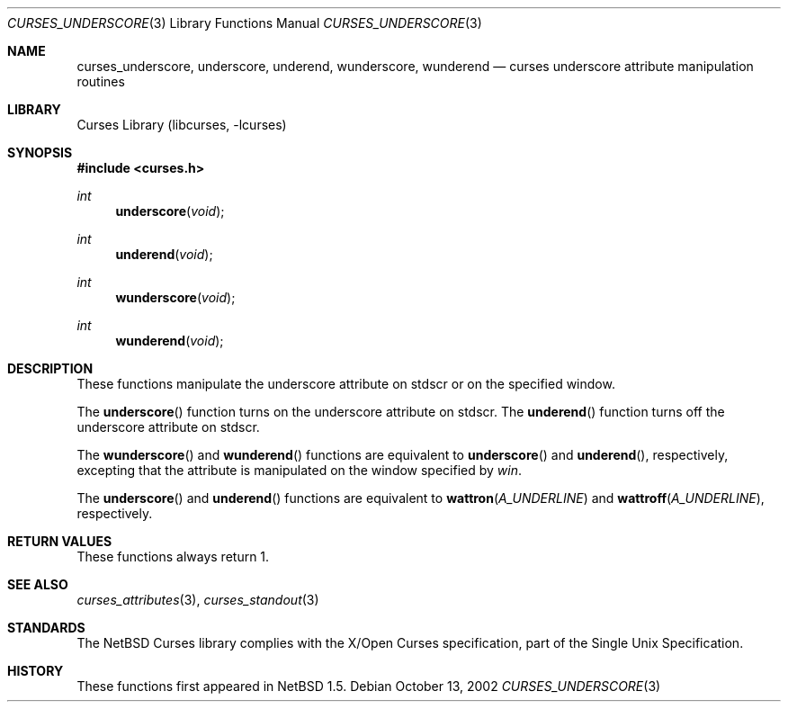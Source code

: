 .\"	$NetBSD: curses_underscore.3,v 1.5 2008/04/30 13:10:51 martin Exp $
.\" Copyright (c) 2002 The NetBSD Foundation, Inc.
.\" All rights reserved.
.\"
.\" This code is derived from software contributed to The NetBSD Foundation
.\" by Julian Coleman.
.\"
.\" Redistribution and use in source and binary forms, with or without
.\" modification, are permitted provided that the following conditions
.\" are met:
.\" 1. Redistributions of source code must retain the above copyright
.\"    notice, this list of conditions and the following disclaimer.
.\" 2. Redistributions in binary form must reproduce the above copyright
.\"    notice, this list of conditions and the following disclaimer in the
.\"    documentation and/or other materials provided with the distribution.
.\" THIS SOFTWARE IS PROVIDED BY THE NETBSD FOUNDATION, INC. AND CONTRIBUTORS
.\" ``AS IS'' AND ANY EXPRESS OR IMPLIED WARRANTIES, INCLUDING, BUT NOT LIMITED
.\" TO, THE IMPLIED WARRANTIES OF MERCHANTABILITY AND FITNESS FOR A PARTICULAR
.\" PURPOSE ARE DISCLAIMED.  IN NO EVENT SHALL THE FOUNDATION OR CONTRIBUTORS
.\" BE LIABLE FOR ANY DIRECT, INDIRECT, INCIDENTAL, SPECIAL, EXEMPLARY, OR
.\" CONSEQUENTIAL DAMAGES (INCLUDING, BUT NOT LIMITED TO, PROCUREMENT OF
.\" SUBSTITUTE GOODS OR SERVICES; LOSS OF USE, DATA, OR PROFITS; OR BUSINESS
.\" INTERRUPTION) HOWEVER CAUSED AND ON ANY THEORY OF LIABILITY, WHETHER IN
.\" CONTRACT, STRICT LIABILITY, OR TORT (INCLUDING NEGLIGENCE OR OTHERWISE)
.\" ARISING IN ANY WAY OUT OF THE USE OF THIS SOFTWARE, EVEN IF ADVISED OF THE
.\" POSSIBILITY OF SUCH DAMAGE.
.\"
.Dd October 13, 2002
.Dt CURSES_UNDERSCORE 3
.Os
.Sh NAME
.Nm curses_underscore ,
.Nm underscore ,
.Nm underend ,
.Nm wunderscore ,
.Nm wunderend
.Nd curses underscore attribute manipulation routines
.Sh LIBRARY
.Lb libcurses
.Sh SYNOPSIS
.In curses.h
.Ft int
.Fn underscore void
.Ft int
.Fn underend void
.Ft int
.Fn wunderscore void
.Ft int
.Fn wunderend void
.Sh DESCRIPTION
These functions manipulate the underscore attribute on
.Dv stdscr
or on the specified window.
.Pp
The
.Fn underscore
function turns on the underscore attribute
on
.Dv stdscr .
The
.Fn underend
function turns off the underscore attribute on
.Dv stdscr .
.Pp
The
.Fn wunderscore
and
.Fn wunderend
functions
are equivalent to
.Fn underscore
and
.Fn underend ,
respectively, excepting that the attribute is manipulated on the
window specified by
.Fa win .
.Pp
The
.Fn underscore
and
.Fn underend
functions
are equivalent to
.Fn wattron A_UNDERLINE
and
.Fn wattroff A_UNDERLINE ,
respectively.
.Sh RETURN VALUES
These functions always return 1.
.Sh SEE ALSO
.Xr curses_attributes 3 ,
.Xr curses_standout 3
.Sh STANDARDS
The
.Nx
Curses library complies with the X/Open Curses specification, part of the
Single Unix Specification.
.Sh HISTORY
These functions first appeared in
.Nx 1.5 .
